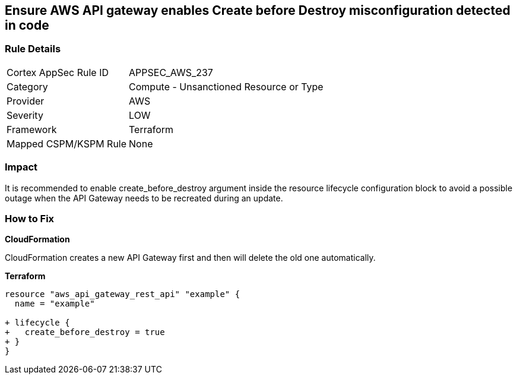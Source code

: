== Ensure AWS API gateway enables Create before Destroy misconfiguration detected in code


=== Rule Details

[cols="1,2"]
|===
|Cortex AppSec Rule ID |APPSEC_AWS_237
|Category |Compute - Unsanctioned Resource or Type
|Provider |AWS
|Severity |LOW
|Framework |Terraform
|Mapped CSPM/KSPM Rule |None
|===


=== Impact
It is recommended to enable create_before_destroy argument inside the resource lifecycle configuration block to avoid a possible outage when the API Gateway needs to be recreated during an update.

=== How to Fix


*CloudFormation* 


CloudFormation creates a new API Gateway first and then will delete the old one automatically.


*Terraform* 




[source,go]
----
resource "aws_api_gateway_rest_api" "example" {
  name = "example"

+ lifecycle {
+   create_before_destroy = true
+ }
}
----
